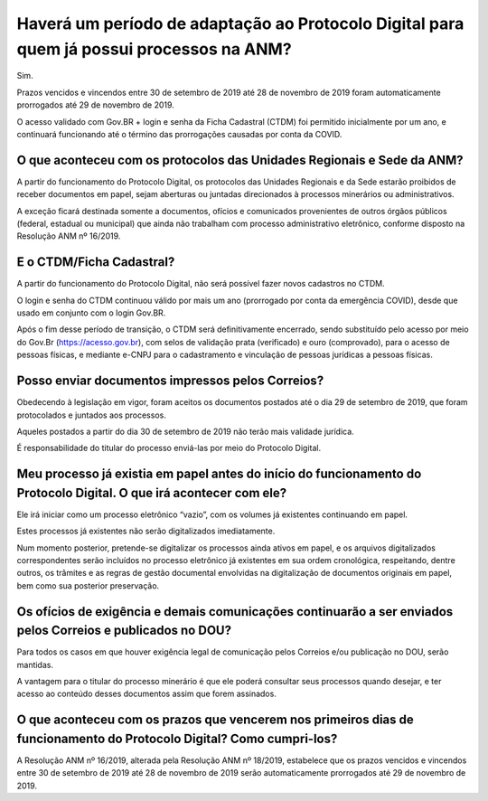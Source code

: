 Haverá um período de adaptação ao Protocolo Digital para quem já possui processos na ANM?
=========================================================================================

Sim. 

Prazos vencidos e vincendos entre 30 de setembro de 2019 até 28 de novembro de 2019 foram automaticamente prorrogados até 29 de novembro de 2019. 

O acesso validado com Gov.BR + login e senha da Ficha Cadastral (CTDM) foi permitido inicialmente por um ano, e continuará funcionando até o término das prorrogações causadas por conta da COVID.

O que aconteceu com os protocolos das Unidades Regionais e Sede da ANM?
********************************************************************

A partir do funcionamento do Protocolo Digital, os protocolos das Unidades Regionais e da Sede estarão proibidos de receber documentos em papel, sejam aberturas ou juntadas direcionados à processos minerários ou administrativos.

A exceção ficará destinada somente a documentos, ofícios e comunicados provenientes de outros órgãos públicos (federal, estadual ou municipal) que ainda não trabalham com processo administrativo eletrônico, conforme disposto na Resolução ANM nº 16/2019.

E o CTDM/Ficha Cadastral?
********************************************************************

A partir do funcionamento do Protocolo Digital, não será possível fazer novos cadastros no CTDM.

O login e senha do CTDM continuou válido por mais um ano (prorrogado por conta da emergência COVID), desde que usado em conjunto com o login Gov.BR.

Após o fim desse período de transição, o CTDM será definitivamente encerrado, sendo substituído pelo acesso por meio do Gov.Br (https://acesso.gov.br), com selos de validação prata (verificado) e ouro (comprovado), para o acesso de pessoas físicas, e mediante e-CNPJ para o cadastramento e vinculação de pessoas jurídicas a pessoas físicas.

Posso enviar documentos impressos pelos Correios?
********************************************************************

Obedecendo à legislação em vigor, foram aceitos os documentos postados até o dia 29 de setembro de 2019, que foram protocolados e juntados aos processos.

Aqueles postados a partir do dia 30 de setembro de 2019 não terão mais validade jurídica. 

É responsabilidade do titular do processo enviá-las por meio do Protocolo Digital.

Meu processo já existia em papel antes do início do funcionamento do Protocolo Digital. O que irá acontecer com ele?
********************************************************************

Ele irá iniciar como um processo eletrônico “vazio”, com os volumes já existentes continuando em papel.

Estes processos já existentes não serão digitalizados imediatamente.

Num momento posterior, pretende-se digitalizar os processos ainda ativos em papel, e os arquivos digitalizados correspondentes serão incluídos no processo eletrônico já existentes em sua ordem cronológica, respeitando, dentre outros, os trâmites e as regras de gestão documental envolvidas na digitalização de documentos originais em papel, bem como sua posterior preservação.

Os ofícios de exigência e demais comunicações continuarão a ser enviados pelos Correios e publicados no DOU?
********************************************************************

Para todos os casos em que houver exigência legal de comunicação pelos Correios e/ou publicação no DOU, serão mantidas. 

A vantagem para o titular do processo minerário é que ele poderá consultar seus processos quando desejar, e ter acesso ao conteúdo desses documentos assim que forem assinados.

O que aconteceu com os prazos que vencerem nos primeiros dias de funcionamento do Protocolo Digital? Como cumpri-los?
********************************************************************

A Resolução ANM nº 16/2019, alterada pela Resolução ANM nº 18/2019, estabelece que os prazos vencidos e vincendos entre 30 de setembro de 2019 até 28 de novembro de 2019 serão automaticamente prorrogados até 29 de novembro de 2019.
